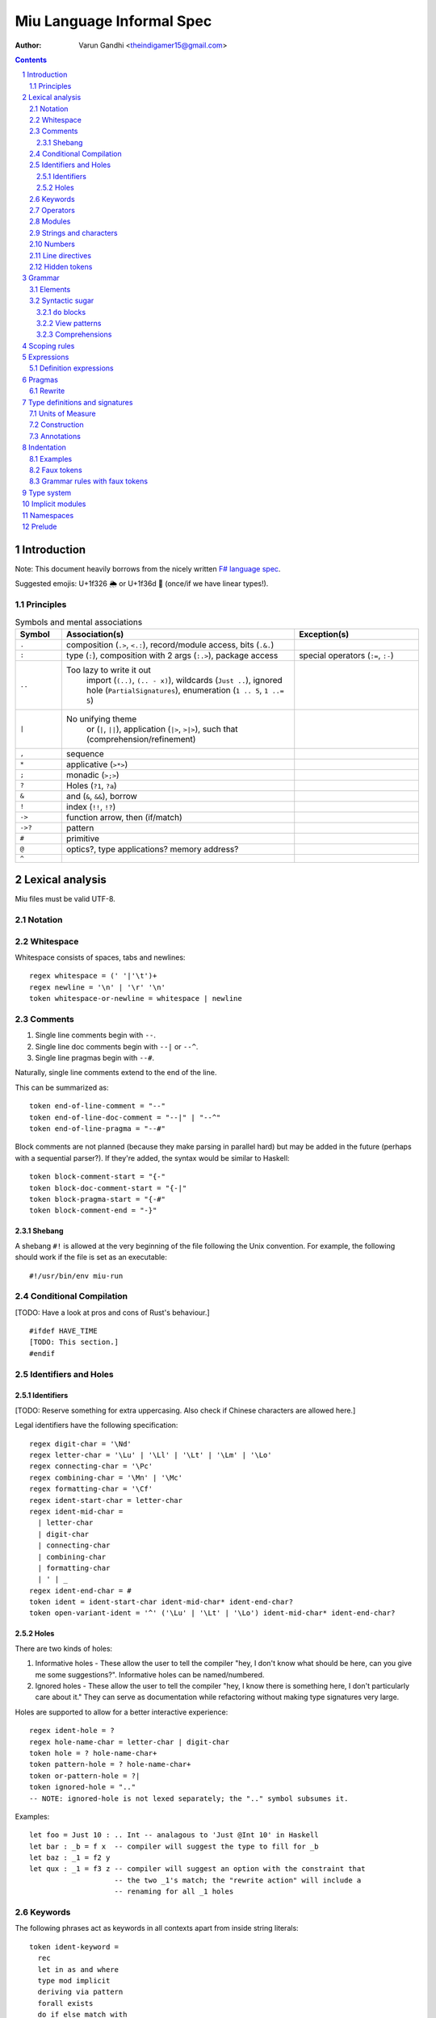 ##########################
Miu Language Informal Spec
##########################

:author: Varun Gandhi <theindigamer15@gmail.com>

.. contents::

.. section-numbering::

************
Introduction
************

Note: This document heavily borrows from the nicely written
`F# language spec <https://fsharp.org/specs/language-spec/>`_.

Suggested emojis: U+1f326 🌦 or U+1f36d 🍭 (once/if we have linear types!).

Principles
==========

.. csv-table:: Symbols and mental associations
   :header: Symbol, Association(s), Exception(s)
   :widths: 3, 15, 8

   ``.``, "composition (``.>``, ``<.:``), record/module access, bits (``.&.``)", ""
   ``:``, "type (``:``), composition with 2 args (``:.>``), package access", "special operators (``:=``, ``:-``)"
   ``..``, "Too lazy to write it out
          import (``(..)``, ``(.. - x)``),
          wildcards (``Just ..``), ignored hole (``PartialSignatures``),
          enumeration (``1 .. 5``, ``1 ..= 5``)", ""
   ``|``, "No unifying theme
            or (``|``, ``||``),
            application (``|>``, ``>|>``),
            such that (comprehension/refinement)", ""
   "``,``", "sequence", ""
   ``*``, "applicative (``>*>``)", ""
   ``;``, "monadic (``>;>``)", ""
   ``?``, "Holes (``?1``, ``?a``)", ""
   ``&``, "and (``&``, ``&&``), borrow", ""
   ``!``, "index (``!!``, ``!?``)", ""
   ``->``, "function arrow, then (if/match)", ""
   ``->?``, "pattern", ""
   ``#``, "primitive", ""
   ``@``, "optics?, type applications? memory address?", ""
   ``^``, "", ""

****************
Lexical analysis
****************

Miu files must be valid UTF-8.

Notation
========

Whitespace
==========

Whitespace consists of spaces, tabs and newlines::

  regex whitespace = (' '|'\t')+
  regex newline = '\n' | '\r' '\n'
  token whitespace-or-newline = whitespace | newline

Comments
========

#. Single line comments begin with ``--``.
#. Single line doc comments begin with ``--|`` or ``--^``.
#. Single line pragmas begin with ``--#``.

Naturally, single line comments extend to the end of the line.

This can be summarized as::

  token end-of-line-comment = "--"
  token end-of-line-doc-comment = "--|" | "--^"
  token end-of-line-pragma = "--#"

Block comments are not planned (because they make parsing in parallel hard)
but may be added in the future (perhaps with a sequential parser?). If they're
added, the syntax would be similar to Haskell::

  token block-comment-start = "{-"
  token block-doc-comment-start = "{-|"
  token block-pragma-start = "{-#"
  token block-comment-end = "-}"

Shebang
-------

A shebang ``#!`` is allowed at the very beginning of the file following the Unix convention.
For example, the following should work if the file is set as an executable::

  #!/usr/bin/env miu-run

Conditional Compilation
=======================

[TODO: Have a look at pros and cons of Rust's behaviour.]

::

  #ifdef HAVE_TIME
  [TODO: This section.]
  #endif

Identifiers and Holes
=====================

Identifiers
-----------

[TODO: Reserve something for extra uppercasing. Also check if Chinese characters
are allowed here.]

Legal identifiers have the following specification::

  regex digit-char = '\Nd'
  regex letter-char = '\Lu' | '\Ll' | '\Lt' | '\Lm' | '\Lo'
  regex connecting-char = '\Pc'
  regex combining-char = '\Mn' | '\Mc'
  regex formatting-char = '\Cf'
  regex ident-start-char = letter-char
  regex ident-mid-char =
    | letter-char
    | digit-char
    | connecting-char
    | combining-char
    | formatting-char
    | ' | _
  regex ident-end-char = #
  token ident = ident-start-char ident-mid-char* ident-end-char?
  token open-variant-ident = '^' ('\Lu' | '\Lt' | '\Lo') ident-mid-char* ident-end-char?

Holes
-----

There are two kinds of holes:

#. Informative holes - These allow the user to tell the compiler "hey, I don't
   know what should be here, can you give me some suggestions?". Informative
   holes can be named/numbered.
#. Ignored holes - These allow the user to tell the compiler "hey, I know
   there is something here, I don't particularly care about it." They can serve
   as documentation while refactoring without making type signatures very large.

Holes are supported to allow for a better interactive experience::

  regex ident-hole = ?
  regex hole-name-char = letter-char | digit-char
  token hole = ? hole-name-char+
  token pattern-hole = ? hole-name-char+
  token or-pattern-hole = ?|
  token ignored-hole = ".."
  -- NOTE: ignored-hole is not lexed separately; the ".." symbol subsumes it.

Examples::

  let foo = Just 10 : .. Int -- analagous to 'Just @Int 10' in Haskell
  let bar : _b = f x  -- compiler will suggest the type to fill for _b
  let baz : _1 = f2 y
  let qux : _1 = f3 z -- compiler will suggest an option with the constraint that
                      -- the two _1's match; the "rewrite action" will include a
                      -- renaming for all _1 holes

Keywords
========

The following phrases act as keywords in all contexts apart from inside string
literals::

  token ident-keyword =
    rec
    let in as and where
    type mod implicit
    deriving via pattern
    forall exists
    do if else match with
    import operator visible
    foreign volatile
    atomic

  token contextual-ident-keyword = alias family map default

  token reserved-ident-keyword =
    then
    cotype
    data codata
    constructor
    class instance
    functor comptime tailcall
    throw catch except
    mut mutable
    pat pattern rule
    lemma proof

  token backslash-op = "\\"

  token symbolic-keyword =
    | & \ . : .. ; = ..= ? ?? ! ~
    -> <- -o => <= -!>
    ( ) $(             (| |)
    [ ] $[ [> [< >] <] [| |]
    { } ${ {> {< >} <} {| |}
    -[ident]->
    =[ident]=>

  token contextual-symbolic-keyword = "=="

  token reserved-symbolic-keyword = `

Operators
=========

[TODO: What characters will be allowed for Unicode operators.]

Operators are, erm, slightly complicated. The core ideas are as follows:

#. A small set of operators are allowed as single letter operators.
#. The set is expanded to a "common set" (which is used in most places)
   for operators with 2 symbols.
#. Operators beginning with a : are considered constructors except when
   immediately followed by '-', '=' or '.'.
#. Operators with 3 or more symbols additionally allow a large set of characters
   to be enclosed between symbols from the common set,
   including the ASCII 'o' as a stand-in for U+25cb '○'.

The rules are summarized below::

  regex op-okay-sym = + - * / ^ % > <
  regex op-nice-sym = ! & '|' '=' ? @ '.'
  regex op-great-sym = : # $ ;
  regex op-common-sym = op-okay-sym | op-nice-sym
  regex op-any-sym = op-common-sym | op-great-sym

  token unary-op = &mut | & | * | @
  token maybe-unary-op = -

  regex short-binary-op = op-okay-sym
  regex medium-binary-op = op-common-sym (op-great-sym | op-common-sym) \ ".."
  regex long-binary-op =
    | medium-binary-op op-any-sym+
    | dsl-op op-common-sym+
    | op-common-sym (op-any-sym | 'o')+ op-common-sym

  token binary-op = short-binary-op | medium-binary-op | long-binary-op
  token symbolic-constr = ':' (op-common-sym \ dsl-op-second-sym) op-common-sym*

  regex dsl-op-second-sym = '-' '=' '.'
  regex dsl-op = :- := :.
  token symbolic-dsl-op = dsl-op

Modules
=======

Module names are like constructors::

  regex pkg-name-start-char = letter-char | digit-char
  regex pkg-name-end-char =
    | letter-char
    | digit-char
    | connecting-char
    | combining-char
    | formatting-char
    | - | _
  regex pkg-name = package-name-start-char package-name-end-char*
  token mod-import-name = (pkg-name :)? mod-name ('.' mod-name)*

Strings and characters
======================

[TODO: Look at Unicode's own suggested syntax.]

String literals can be specified as follows::

  regex char-escape-char = '\' [\'ntbrafv]
  regex char-simple-char =
    (any char except '\\' '\'' '\n' '\t' '\b' '\r' '\a' '\f' '\v')
  regex unicode-char = '\' 'u' hexdigit{1-6}

  regex char-char = char-simple-char | char-escape-char | unicode-char

  regex string-escape-char = '\' [\"ntbrafv]
  regex string-simple-char
    = (any char except '\\' '"' '\n' '\t' '\b' '\r' '\a' '\f' '\v')
  regex string-char =
    | string-simple-char
    | string-escape-char
    | unicode-char
    | newline

  -- TODO: Consider if spaces should be allowed after '\' to avoid a
  -- surprising lexer error when user accidentally leaves trailing whitespace.
  regex string-elem = string-char | '\' whitespace* newline whitespace*

  token char = ' char-char '
  token string = " string-elem* "

  -- The double-quote is interpreted as a single ", like C#/F#
  regex raw-string-char = (any char but '"') | ""
  regex raw-string-elem = " raw-string-char* "

  token raw-string = r raw-string-elem

  token triple-quoted-string = """ (any char)* """

A good discussion on use-cases for raw strings literals
`Rust #9411 <https://github.com/rust-lang/rust/issues/9411#issuecomment-24894071>`_.

Numbers
=======

Numbers can be written in several ways::

  regex decdigit = [0-9]
  regex hexdigit = digit | [A-F] | [a-f]
  regex octdigit = [0-7]
  regex bindigit = [0-1]

  regex dec-nat = 0 (_ | 0)* | [1-9] (_ | decdigit)*
  regex hex-nat = 0 x (_ | hexdigit)+
  regex oct-nat = 0 o (_ | octdigit)+
  regex bin-nat = 0 b (_ | bindigit)+
  regex dec-exp = (e | E) (+ | -)? (_ | decdigit)+
  regex bin-exp = (p | P) (+ | -)? (_ | decdigit)+

  regex sign = (+ | -)?
  regex dec-float = sign dec-nat . dec-nat? dec-exp?
  regex hex-float = sign hex-nat . hexdigit* bin-exp?

  token nat = dec-nat | hex-nat | oct-nat | bin-nat
  token int = sign nat
  token float = dec-float | hex-float

Line directives
===============

Useful for source code generation to trace back errors.

[TODO: What would a good approach be here?]

Hidden tokens
=============

*******
Grammar
*******

Elements
========

[TODO: Think about pattern guard syntax. It shouldn't make parsing hard.]

At the core of ``match`` and ``if`` statements are ``guards`` (borrowing
terminology from Haskell)::

  guard = expr | pattern

``if`` expressions are multi-way by default::

  if  a | b -> c
      (y ->? Just x) -> q x
      else -> z

``match`` expressions are very similar to ``if`` but have a "head" too::

  match x with
    y & let (w ->? Just z) -> q z
    ..  -> p

Operators are allowed as type variables. This can be handy when working with
profunctors and similar higher-kinded type constructors. For example::

  type Lens s t a b =
    forall (~~>). Strong (~~>) => (a ~~> b) -> ((a, c) ~~> (b, c))

is arguably clearer than
::

  type Lens s t a b = forall p. Strong p => p a b -> p (a, c) (b, c)

Syntactic sugar
===============

``do`` blocks
-------------

View patterns
-------------

Comprehensions
--------------

*************
Scoping rules
*************

***********
Expressions
***********

Definition expressions
======================

*******
Pragmas
*******

Rewrite
=======

General rewrite rules like Haskell. It is the user's responsibility to make
sure that the LHS and the RHS have the same semantics.

*******************************
Type definitions and signatures
*******************************

Units of Measure
================

We support units of measure like F#. They act like normal types except:

#. They have algebraic rules of equivalence.
#. They have special syntax.
#. They allow more general identifiers.

Here are some examples::

  type m : Measure
  type s : Measure
  type sqm : Measure = m ^ 2

  let triangleArea : F64 [m] -> F64 [m] -> F64 [sqm]
  let triangleArea base height = 0.5 * base * height

  let distanceTravelled : F64 [m/s] -> F64 [s] -> F64 [m]
  let distanceTravelled speed time = speed * time

Units are inferred generically only upon annotation::

  let square1 (x : F64 ['u]) = x * x
  -- square1 : F64 ['u] -> F64 ['u ^ 2]

  let square2 x = x * x
  -- square2 : Multiply a a => a -> a

Unit brackets bind more tightly than application::

  type XCoords = Array U32[m]
  -- type XCoords = Array (U32 [m])

[TODO: Think about ease of unit conversions. Of course, there shouldn't be any
implicit conversions/subtyping. Perhaps using functors + type generation (via
metaprogramming) can alleviate the burden?]

Construction
============

* Atomic measures: These types have no constructors
* Products: Juxtaposition or using a * sign.
* Quotients:
* Integer powers:
* Dimensionless values: written as 1.
* Type variables: such as ``'u``, ``'v`` and so on. These are distinct from
  usual type variables (such as ``m``) in order to prevent confusion.

Annotations
===========

Just like arbitrary expressions can be annotated with plain types, they can
be annotated with units of measure too::

  let ballSpeed = 10 : Int [m/s]
  let zero = 0.0 : [..]
  -- zero : Floating a => a ['u]

***********
Indentation
***********

The default light syntax is indentation-sensitive, similar to Python, Haskell or F#.
This may be mixed with heavy, C-like syntax (possibly with some restrictions).
[TODO: What restrictions?]

Examples
========

``in`` keyword::

  Light syntax      Heavy syntax

  let foo =         let foo =
    let bar = 10      let bar = 10 in
    bar + bar         bar + bar

``do`` blocks::

  Light syntax                         Heavy syntax

  let printHi = do                     let printHi = do {
    let name <- getString                let name <- getString;
        msg = "Hi "                      let msg = "Hi " in
    print (msg ++ name ++ "!")           print (msg ++ name ++ "!");
                                       }

module declarations::

  Light syntax                 Heavy syntax

  mod Foo where                mod Foo {
    type Bar = Int               type Bar = Int;
    let double : Bar -> Bar      let double : Bar -> Bar;
    let double = (* 2)           let double = (* 2);
                               }

pattern matching::

  Light syntax      Heavy syntax

  match foo with    match foo {
    1 | 2 -> x        1 | 2 -> x,
    _ -> y            _ -> y,
                    }

records (tentative)::

  Light syntax     Heavy syntax

  type X = {       type X = {
    a : U32          a : U32,
    b : U32          b : U32,
  }                }

  let x : X = {    let x : X = {
    a = 10           a = 10,
    b = 20           b = 20,
  }                }

Faux tokens
===========

We use some fake tokens to avoid handling indentation directly in the parser::

  token $in
  token $begin  -- corresponds to {
  token $end    -- corresponds to }
  token $term   -- corresponds to ;
  token $next   -- corresponds to ,

Grammar rules with faux tokens
==============================

***********
Type system
***********

[NOTE: This section serves as a scratch-pad for now.]

These should be easy to use and on by default:

* OCaml-based

  + polymorphic variants
  + row polymorphic records

    - duplicate fields allowed? - see Koka, Purescript
    - duplicate fields disallowed? - see Ur/Web

  + modules and applicative ML functors

* Haskell-based
  + GADTs
  + higher-kinded types
  + rank-2 types (possibly rank-N types)
  + existential types
  + type families (with limited partial application?)

* some form of linear/affine types

* effect system
  + From where? Eff, Koka/Purescript, Frank/Unison?

Needs more thought/time/research:

* coercion
* functional dependencies (desugar to type families?)
* levity polymorphism instead of sub-kinding?
* generative functors
* first class modules
* refinement types/dependent types - ease of integration

****************
Implicit modules
****************

We allow for local defaulting for implicits::

  -- (>) : Ord a => a -> a -> a

  let speedCmps = do
    let default BytecodeSpeedOrd : Ord Bytecode
    assert (fastCode > slowCode)

  let sizeCmp = do
    let default BytecodeSizeOrd : Ord Bytecode
    assert (fastCode < slowCode)

**********
Namespaces
**********

[NOTE: This section serves as a scratch-pad for now.]

OCaml doesn't have namespaces. Over the years, there have been a bunch of
proposals.

1. `Namespaces for OCaml: a proposal <http://gallium.inria.fr/~scherer/namespaces/spec.pdf>`_
2. `A Proposal for Non-Intrusive Namespaces in OCaml <https://ocaml.org/meetings/ocaml/2014/ocaml2014_8.pdf>`_
3. `lpw25/namespaces <https://github.com/lpw25/namespaces>`_

It isn't entirely clear to me what the tradeoffs there are and what the exact
design is.

Some common sense thoughts -

1. Namespaces should contain only other namespaces or modules. F# allows
   namespaces to contain types but we shouldn't do that.
2. Potentially be extensible across packages? This complicates name lookup, so
   I'm not sure if this is a good idea.

*******
Prelude
*******

[TODO: This chapter should only give a short high level overview of the design
of the Prelude and what things are required from alternate preludes. It
shouldn't have anything that would fit better in the library documentation.]

::
  type Monad (m : Type -> Type) = {
     include (Applicative m ⊔ Bind m)
     val leftIdentity : (a : Type) -> (x : a) -> Lemma { bind (pure x) f == f x }
     val rightIdentity : (a : Type) -> (x : a) -> Lemma { bind x pure == x }
  };

-
